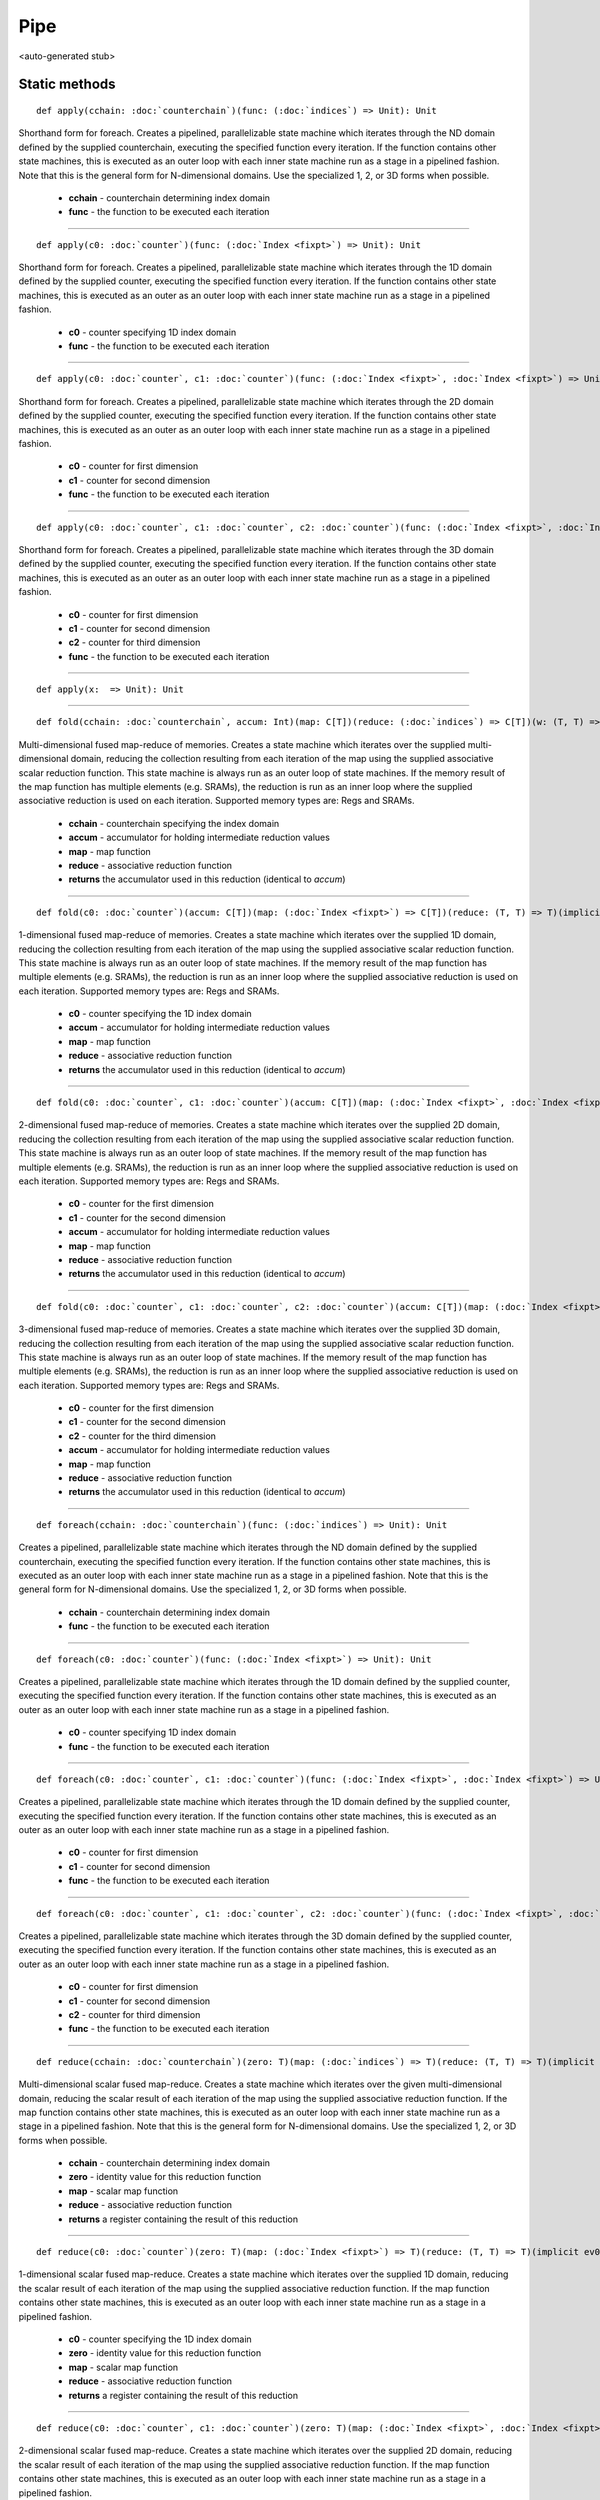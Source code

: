 
.. role:: black
.. role:: gray
.. role:: silver
.. role:: white
.. role:: maroon
.. role:: red
.. role:: fuchsia
.. role:: pink
.. role:: orange
.. role:: yellow
.. role:: lime
.. role:: green
.. role:: olive
.. role:: teal
.. role:: cyan
.. role:: aqua
.. role:: blue
.. role:: navy
.. role:: purple

.. _Pipe:

Pipe
====

<auto-generated stub>

Static methods
--------------

.. parsed-literal::

  :maroon:`def` apply(cchain: :doc:`counterchain`)(func: (:doc:`indices`) => Unit): Unit

Shorthand form for foreach. Creates a pipelined, parallelizable state machine which iterates through the ND domain defined by the supplied counterchain, executing the specified function every iteration. If the function contains other state machines, this is executed as an outer loop with each inner state machine run as a stage in a pipelined fashion.  Note that this is the general form for N-dimensional domains. Use the specialized 1, 2, or 3D forms when possible. 

	* **cchain** \- counterchain determining index domain
	* **func** \- the function to be executed each iteration

*********

.. parsed-literal::

  :maroon:`def` apply(c0: :doc:`counter`)(func: (:doc:`Index <fixpt>`) => Unit): Unit

Shorthand form for foreach. Creates a pipelined, parallelizable state machine which iterates through the 1D domain defined by the supplied counter, executing the specified function every iteration. If the function contains other state machines, this is executed as an outer as an outer loop with each inner state machine run as a stage in a pipelined fashion. 

	* **c0** \- counter specifying 1D index domain
	* **func** \- the function to be executed each iteration

*********

.. parsed-literal::

  :maroon:`def` apply(c0: :doc:`counter`, c1: :doc:`counter`)(func: (:doc:`Index <fixpt>`, :doc:`Index <fixpt>`) => Unit): Unit

Shorthand form for foreach. Creates a pipelined, parallelizable state machine which iterates through the 2D domain defined by the supplied counter, executing the specified function every iteration. If the function contains other state machines, this is executed as an outer as an outer loop with each inner state machine run as a stage in a pipelined fashion. 

	* **c0** \- counter for first dimension
	* **c1** \- counter for second dimension
	* **func** \- the function to be executed each iteration

*********

.. parsed-literal::

  :maroon:`def` apply(c0: :doc:`counter`, c1: :doc:`counter`, c2: :doc:`counter`)(func: (:doc:`Index <fixpt>`, :doc:`Index <fixpt>`, :doc:`Index <fixpt>`) => Unit): Unit

Shorthand form for foreach. Creates a pipelined, parallelizable state machine which iterates through the 3D domain defined by the supplied counter, executing the specified function every iteration. If the function contains other state machines, this is executed as an outer as an outer loop with each inner state machine run as a stage in a pipelined fashion. 

	* **c0** \- counter for first dimension
	* **c1** \- counter for second dimension
	* **c2** \- counter for third dimension
	* **func** \- the function to be executed each iteration

*********

.. parsed-literal::

  :maroon:`def` apply(x:  => Unit): Unit




*********

.. parsed-literal::

  :maroon:`def` fold(cchain: :doc:`counterchain`, accum: Int)(map: C\[T\])(reduce: (:doc:`indices`) => C\[T\])(w: (T, T) => T)(:maroon:`implicit` ev0: Mem[T,C],ev1: Num[T],ev2: Manifest[C\[T\]]): C\[T\]

Multi-dimensional fused map-reduce of memories. Creates a state machine which iterates over the supplied multi-dimensional domain, reducing the collection resulting from each iteration of the map using the supplied associative scalar reduction function. This state machine is always run as an outer loop of state machines. If the memory result of the map function has multiple elements (e.g. SRAMs), the reduction is run as an inner loop where the supplied associative reduction is used on each iteration. Supported memory types are: Regs and SRAMs. 

	* **cchain** \- counterchain specifying the index domain
	* **accum** \- accumulator for holding intermediate reduction values
	* **map** \- map function
	* **reduce** \- associative reduction function
	* **returns** the accumulator used in this reduction (identical to *accum*)

*********

.. parsed-literal::

  :maroon:`def` fold(c0: :doc:`counter`)(accum: C\[T\])(map: (:doc:`Index <fixpt>`) => C\[T\])(reduce: (T, T) => T)(:maroon:`implicit` ev0: Mem[T,C],ev1: Num[T],ev2: Manifest[C\[T\]]): C\[T\]

1-dimensional fused map-reduce of memories. Creates a state machine which iterates over the supplied 1D domain, reducing the collection resulting from each iteration of the map using the supplied associative scalar reduction function. This state machine is always run as an outer loop of state machines. If the memory result of the map function has multiple elements (e.g. SRAMs), the reduction is run as an inner loop where the supplied associative reduction is used on each iteration. Supported memory types are: Regs and SRAMs. 

	* **c0** \- counter specifying the 1D index domain
	* **accum** \- accumulator for holding intermediate reduction values
	* **map** \- map function
	* **reduce** \- associative reduction function
	* **returns** the accumulator used in this reduction (identical to *accum*)

*********

.. parsed-literal::

  :maroon:`def` fold(c0: :doc:`counter`, c1: :doc:`counter`)(accum: C\[T\])(map: (:doc:`Index <fixpt>`, :doc:`Index <fixpt>`) => C\[T\])(reduce: (T, T) => T)(:maroon:`implicit` ev0: Mem[T,C],ev1: Num[T],ev2: Manifest[C\[T\]]): C\[T\]

2-dimensional fused map-reduce of memories. Creates a state machine which iterates over the supplied 2D domain, reducing the collection resulting from each iteration of the map using the supplied associative scalar reduction function. This state machine is always run as an outer loop of state machines. If the memory result of the map function has multiple elements (e.g. SRAMs), the reduction is run as an inner loop where the supplied associative reduction is used on each iteration. Supported memory types are: Regs and SRAMs. 

	* **c0** \- counter for the first dimension
	* **c1** \- counter for the second dimension
	* **accum** \- accumulator for holding intermediate reduction values
	* **map** \- map function
	* **reduce** \- associative reduction function
	* **returns** the accumulator used in this reduction (identical to *accum*)

*********

.. parsed-literal::

  :maroon:`def` fold(c0: :doc:`counter`, c1: :doc:`counter`, c2: :doc:`counter`)(accum: C\[T\])(map: (:doc:`Index <fixpt>`, :doc:`Index <fixpt>`, :doc:`Index <fixpt>`) => C\[T\])(reduce: (T, T) => T)(:maroon:`implicit` ev0: Mem[T,C],ev1: Num[T],ev2: Manifest[C\[T\]]): C\[T\]

3-dimensional fused map-reduce of memories. Creates a state machine which iterates over the supplied 3D domain, reducing the collection resulting from each iteration of the map using the supplied associative scalar reduction function. This state machine is always run as an outer loop of state machines. If the memory result of the map function has multiple elements (e.g. SRAMs), the reduction is run as an inner loop where the supplied associative reduction is used on each iteration. Supported memory types are: Regs and SRAMs. 

	* **c0** \- counter for the first dimension
	* **c1** \- counter for the second dimension
	* **c2** \- counter for the third dimension
	* **accum** \- accumulator for holding intermediate reduction values
	* **map** \- map function
	* **reduce** \- associative reduction function
	* **returns** the accumulator used in this reduction (identical to *accum*)

*********

.. parsed-literal::

  :maroon:`def` foreach(cchain: :doc:`counterchain`)(func: (:doc:`indices`) => Unit): Unit

Creates a pipelined, parallelizable state machine which iterates through the ND domain defined by the supplied counterchain, executing the specified function every iteration. If the function contains other state machines, this is executed as an outer loop with each inner state machine run as a stage in a pipelined fashion. Note that this is the general form for N-dimensional domains. Use the specialized 1, 2, or 3D forms when possible. 

	* **cchain** \- counterchain determining index domain
	* **func** \- the function to be executed each iteration

*********

.. parsed-literal::

  :maroon:`def` foreach(c0: :doc:`counter`)(func: (:doc:`Index <fixpt>`) => Unit): Unit

Creates a pipelined, parallelizable state machine which iterates through the 1D domain defined by the supplied counter, executing the specified function every iteration. If the function contains other state machines, this is executed as an outer as an outer loop with each inner state machine run as a stage in a pipelined fashion. 

	* **c0** \- counter specifying 1D index domain
	* **func** \- the function to be executed each iteration

*********

.. parsed-literal::

  :maroon:`def` foreach(c0: :doc:`counter`, c1: :doc:`counter`)(func: (:doc:`Index <fixpt>`, :doc:`Index <fixpt>`) => Unit): Unit

Creates a pipelined, parallelizable state machine which iterates through the 1D domain defined by the supplied counter, executing the specified function every iteration. If the function contains other state machines, this is executed as an outer as an outer loop with each inner state machine run as a stage in a pipelined fashion. 

	* **c0** \- counter for first dimension
	* **c1** \- counter for second dimension
	* **func** \- the function to be executed each iteration

*********

.. parsed-literal::

  :maroon:`def` foreach(c0: :doc:`counter`, c1: :doc:`counter`, c2: :doc:`counter`)(func: (:doc:`Index <fixpt>`, :doc:`Index <fixpt>`, :doc:`Index <fixpt>`) => Unit): Unit

Creates a pipelined, parallelizable state machine which iterates through the 3D domain defined by the supplied counter, executing the specified function every iteration. If the function contains other state machines, this is executed as an outer as an outer loop with each inner state machine run as a stage in a pipelined fashion. 

	* **c0** \- counter for first dimension
	* **c1** \- counter for second dimension
	* **c2** \- counter for third dimension
	* **func** \- the function to be executed each iteration

*********

.. parsed-literal::

  :maroon:`def` reduce(cchain: :doc:`counterchain`)(zero: T)(map: (:doc:`indices`) => T)(reduce: (T, T) => T)(:maroon:`implicit` ev0: Num[T]): :doc:`reg`\[T\]

Multi-dimensional scalar fused map-reduce. Creates a state machine which iterates over the given multi-dimensional domain, reducing the scalar result of each iteration of the map using the supplied associative reduction function. If the map function contains other state machines, this is executed as an outer loop with each inner state machine run as a stage in a pipelined fashion. Note that this is the general form for N-dimensional domains. Use the specialized 1, 2, or 3D forms when possible. 

	* **cchain** \- counterchain determining index domain
	* **zero** \- identity value for this reduction function
	* **map** \- scalar map function
	* **reduce** \- associative reduction function
	* **returns** a register containing the result of this reduction

*********

.. parsed-literal::

  :maroon:`def` reduce(c0: :doc:`counter`)(zero: T)(map: (:doc:`Index <fixpt>`) => T)(reduce: (T, T) => T)(:maroon:`implicit` ev0: Num[T]): :doc:`reg`\[T\]

1-dimensional scalar fused map-reduce. Creates a state machine which iterates over the supplied 1D domain, reducing the scalar result of each iteration of the map using the supplied associative reduction function. If the map function contains other state machines, this is executed as an outer loop with each inner state machine run as a stage in a pipelined fashion. 

	* **c0** \- counter specifying the 1D index domain
	* **zero** \- identity value for this reduction function
	* **map** \- scalar map function
	* **reduce** \- associative reduction function
	* **returns** a register containing the result of this reduction

*********

.. parsed-literal::

  :maroon:`def` reduce(c0: :doc:`counter`, c1: :doc:`counter`)(zero: T)(map: (:doc:`Index <fixpt>`, :doc:`Index <fixpt>`) => T)(reduce: (T, T) => T)(:maroon:`implicit` ev0: Num[T]): :doc:`reg`\[T\]

2-dimensional scalar fused map-reduce. Creates a state machine which iterates over the supplied 2D domain, reducing the scalar result of each iteration of the map using the supplied associative reduction function. If the map function contains other state machines, this is executed as an outer loop with each inner state machine run as a stage in a pipelined fashion. 

	* **c0** \- counter for the first dimension
	* **c1** \- counter for the second dimension
	* **zero** \- identity value for this reduction function
	* **map** \- scalar map function
	* **reduce** \- associative reduction function
	* **returns** the accumulator used in this reduction (identical to *accum*)

*********

.. parsed-literal::

  :maroon:`def` reduce(c0: :doc:`counter`, c1: :doc:`counter`, c2: :doc:`counter`)(zero: T)(map: (:doc:`Index <fixpt>`, :doc:`Index <fixpt>`, :doc:`Index <fixpt>`) => T)(reduce: (T, T) => T)(:maroon:`implicit` ev0: Num[T]): :doc:`reg`\[T\]

3-dimensional scalar fused map-reduce. Creates a state machine which iterates over the supplied 3D domain, reducing the scalar result of each iteration of the map using the supplied associative reduction function. If the map function contains other state machines, this is executed as an outer loop with each inner state machine run as a stage in a pipelined fashion. 

	* **c0** \- counter for the first dimension
	* **c1** \- counter for the second dimension
	* **c2** \- counter for the third dimension
	* **zero** \- identity value for this reduction function
	* **map** \- scalar map function
	* **reduce** \- associative reduction function
	* **returns** a register containing the result of this reduction

Related methods
---------------

.. parsed-literal::

  :maroon:`def` Fold(x: :doc:`counterchain`, y: Int)(z: C\[T\], v: T)(w: (:doc:`indices`) => C\[T\])(a: (T, T) => T)(:maroon:`implicit` ev0: Mem[T,C],ev1: Num[T],ev2: Manifest[C\[T\]]): C\[T\]




*********

.. parsed-literal::

  :maroon:`def` Fold(x: :doc:`counter`)(y: C\[T\], z: T)(v: (:doc:`Index <fixpt>`) => C\[T\])(w: (T, T) => T)(:maroon:`implicit` ev0: Mem[T,C],ev1: Num[T],ev2: Manifest[C\[T\]]): C\[T\]




*********

.. parsed-literal::

  :maroon:`def` Fold(x: :doc:`counter`, y: :doc:`counter`)(z: C\[T\], v: T)(w: (:doc:`Index <fixpt>`, :doc:`Index <fixpt>`) => C\[T\])(a: (T, T) => T)(:maroon:`implicit` ev0: Mem[T,C],ev1: Num[T],ev2: Manifest[C\[T\]]): C\[T\]




*********

.. parsed-literal::

  :maroon:`def` Fold(x: :doc:`counter`, y: :doc:`counter`, z: :doc:`counter`)(v: C\[T\], w: T)(a: (:doc:`Index <fixpt>`, :doc:`Index <fixpt>`, :doc:`Index <fixpt>`) => C\[T\])(b: (T, T) => T)(:maroon:`implicit` ev0: Mem[T,C],ev1: Num[T],ev2: Manifest[C\[T\]]): C\[T\]




*********

.. parsed-literal::

  :maroon:`def` Fold(x: :doc:`counter`, y: Int)(z: C\[T\], v: T)(w: (:doc:`Index <fixpt>`) => C\[T\])(a: (T, T) => T)(:maroon:`implicit` ev0: Mem[T,C],ev1: Num[T],ev2: Manifest[C\[T\]]): C\[T\]




*********

.. parsed-literal::

  :maroon:`def` Fold(x: :doc:`counter`, y: :doc:`counter`, z: Int)(v: C\[T\], w: T)(a: (:doc:`Index <fixpt>`, :doc:`Index <fixpt>`) => C\[T\])(b: (T, T) => T)(:maroon:`implicit` ev0: Mem[T,C],ev1: Num[T],ev2: Manifest[C\[T\]]): C\[T\]




*********

.. parsed-literal::

  :maroon:`def` Fold(x: :doc:`counter`, y: :doc:`counter`, z: :doc:`counter`, v: Int)(w: C\[T\], a: T)(b: (:doc:`Index <fixpt>`, :doc:`Index <fixpt>`, :doc:`Index <fixpt>`) => C\[T\])(c: (T, T) => T)(:maroon:`implicit` ev0: Mem[T,C],ev1: Num[T],ev2: Manifest[C\[T\]]): C\[T\]




*********

.. parsed-literal::

  :maroon:`def` Reduce(x: :doc:`counterchain`)(y: T)(z: (:doc:`indices`) => T)(v: (T, T) => T)(:maroon:`implicit` ev0: Num[T]): :doc:`reg`\[T\]




*********

.. parsed-literal::

  :maroon:`def` Reduce(x: :doc:`counter`)(y: T)(z: (:doc:`Index <fixpt>`) => T)(v: (T, T) => T)(:maroon:`implicit` ev0: Num[T]): :doc:`reg`\[T\]




*********

.. parsed-literal::

  :maroon:`def` Reduce(x: :doc:`counter`, y: :doc:`counter`)(z: T)(v: (:doc:`Index <fixpt>`, :doc:`Index <fixpt>`) => T)(w: (T, T) => T)(:maroon:`implicit` ev0: Num[T]): :doc:`reg`\[T\]




*********

.. parsed-literal::

  :maroon:`def` Reduce(x: :doc:`counter`, y: :doc:`counter`, z: :doc:`counter`)(v: T)(w: (:doc:`Index <fixpt>`, :doc:`Index <fixpt>`, :doc:`Index <fixpt>`) => T)(a: (T, T) => T)(:maroon:`implicit` ev0: Num[T]): :doc:`reg`\[T\]




